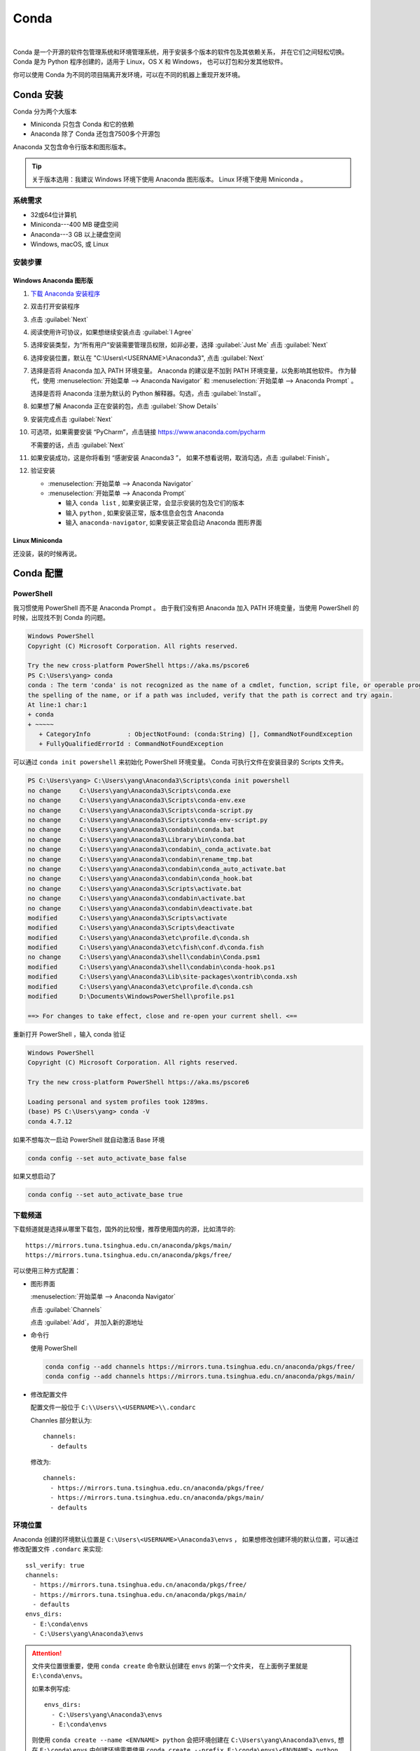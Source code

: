.. Conda:

Conda
====================

.. image:: ../_static/Conda/conda_logo.png
   :height: 100
   :target: Conda_

.. _Conda: https://conda.io/projects/conda/en/latest/

|   

Conda 是一个开源的软件包管理系统和环境管理系统，用于安装多个版本的软件包及其依赖关系，
并在它们之间轻松切换。Conda 是为 Python 程序创建的，适用于 Linux，OS X 和 Windows，
也可以打包和分发其他软件。

你可以使用 Conda 为不同的项目隔离开发环境，可以在不同的机器上重现开发环境。

Conda 安装
----------

Conda 分为两个大版本

* Miniconda 只包含 Conda 和它的依赖
* Anaconda 除了 Conda 还包含7500多个开源包

Anaconda 又包含命令行版本和图形版本。

.. tip::
   
   关于版本选用：我建议 Windows 环境下使用 Anaconda 图形版本。 Linux 环境下使用 Miniconda 。

系统需求
~~~~~~~~

* 32或64位计算机
* Miniconda---400 MB 硬盘空间
* Anaconda---3 GB 以上硬盘空间
* Windows, macOS, 或 Linux

安装步骤
~~~~~~~~~

Windows Anaconda 图形版
#########################

#. `下载 Anaconda 安装程序 <https://www.anaconda.com/download/#windows>`_
#. 双击打开安装程序
#. 点击 :guilabel:`Next`
#. 阅读使用许可协议，如果想继续安装点击 :guilabel:`I Agree`
#. 选择安装类型，为“所有用户”安装需要管理员权限，如非必要，选择 :guilabel:`Just Me` 点击 :guilabel:`Next`
#. 选择安装位置，默认在 "C:\\Users\\<USERNAME>\\Anaconda3", 点击 :guilabel:`Next`
#. 选择是否将 Anaconda 加入 PATH 环境变量。 Anaconda 的建议是不加到 PATH 环境变量，以免影响其他软件。
   作为替代，使用 
   :menuselection:`开始菜单 --> Anaconda Navigator` 和 :menuselection:`开始菜单 --> Anaconda Prompt` 。
   
   选择是否将 Anaconda 注册为默认的 Python 解释器。勾选，点击 :guilabel:`Install`。

   .. image:: ../_static/Conda/advance_option.png
      :scale: 80

#. 如果想了解 Anaconda 正在安装的包，点击 :guilabel:`Show Details`
#. 安装完成点击 :guilabel:`Next`
#. 可选项，如果需要安装 “PyCharm”，点击链接 https://www.anaconda.com/pycharm
    
   不需要的话，点击 :guilabel:`Next`
#. 如果安装成功，这是你将看到 “感谢安装 Anaconda3 ”， 如果不想看说明，取消勾选，点击 :guilabel:`Finish`。
#. 验证安装
    
   * :menuselection:`开始菜单 --> Anaconda Navigator`
   * :menuselection:`开始菜单 --> Anaconda Prompt`
      
     * 输入 ``conda list`` , 如果安装正常，会显示安装的包及它们的版本
     * 输入 ``python`` , 如果安装正常，版本信息会包含 Anaconda
     * 输入 ``anaconda-navigator``, 如果安装正常会启动 Anaconda 图形界面

Linux Miniconda
################

还没装，装的时候再说。

Conda 配置
----------

PowerShell
~~~~~~~~~~~

我习惯使用 PowerShell 而不是 Anaconda Prompt 。
由于我们没有把 Anaconda 加入 PATH 环境变量，当使用 PowerShell 的时候，出现找不到 Conda 的问题。

.. code-block:: shell

   Windows PowerShell
   Copyright (C) Microsoft Corporation. All rights reserved.

   Try the new cross-platform PowerShell https://aka.ms/pscore6
   PS C:\Users\yang> conda
   conda : The term 'conda' is not recognized as the name of a cmdlet, function, script file, or operable program. Check
   the spelling of the name, or if a path was included, verify that the path is correct and try again.
   At line:1 char:1
   + conda
   + ~~~~~
      + CategoryInfo          : ObjectNotFound: (conda:String) [], CommandNotFoundException
      + FullyQualifiedErrorId : CommandNotFoundException

可以通过 ``conda init powershell`` 来初始化 PowerShell 环境变量。 Conda 可执行文件在安装目录的 Scripts 文件夹。

.. code-block:: shell

   PS C:\Users\yang> C:\Users\yang\Anaconda3\Scripts\conda init powershell
   no change     C:\Users\yang\Anaconda3\Scripts\conda.exe
   no change     C:\Users\yang\Anaconda3\Scripts\conda-env.exe
   no change     C:\Users\yang\Anaconda3\Scripts\conda-script.py
   no change     C:\Users\yang\Anaconda3\Scripts\conda-env-script.py
   no change     C:\Users\yang\Anaconda3\condabin\conda.bat
   no change     C:\Users\yang\Anaconda3\Library\bin\conda.bat
   no change     C:\Users\yang\Anaconda3\condabin\_conda_activate.bat
   no change     C:\Users\yang\Anaconda3\condabin\rename_tmp.bat
   no change     C:\Users\yang\Anaconda3\condabin\conda_auto_activate.bat
   no change     C:\Users\yang\Anaconda3\condabin\conda_hook.bat
   no change     C:\Users\yang\Anaconda3\Scripts\activate.bat
   no change     C:\Users\yang\Anaconda3\condabin\activate.bat
   no change     C:\Users\yang\Anaconda3\condabin\deactivate.bat
   modified      C:\Users\yang\Anaconda3\Scripts\activate
   modified      C:\Users\yang\Anaconda3\Scripts\deactivate
   modified      C:\Users\yang\Anaconda3\etc\profile.d\conda.sh
   modified      C:\Users\yang\Anaconda3\etc\fish\conf.d\conda.fish
   no change     C:\Users\yang\Anaconda3\shell\condabin\Conda.psm1
   modified      C:\Users\yang\Anaconda3\shell\condabin\conda-hook.ps1
   modified      C:\Users\yang\Anaconda3\Lib\site-packages\xontrib\conda.xsh
   modified      C:\Users\yang\Anaconda3\etc\profile.d\conda.csh
   modified      D:\Documents\WindowsPowerShell\profile.ps1

   ==> For changes to take effect, close and re-open your current shell. <==

重新打开 PowerShell ，输入 conda 验证

.. code-block:: shell

   Windows PowerShell
   Copyright (C) Microsoft Corporation. All rights reserved.

   Try the new cross-platform PowerShell https://aka.ms/pscore6

   Loading personal and system profiles took 1289ms.
   (base) PS C:\Users\yang> conda -V
   conda 4.7.12

如果不想每次一启动 PowerShell 就自动激活 Base 环境

.. code-block:: shell

   conda config --set auto_activate_base false

如果又想启动了

.. code-block:: shell

   conda config --set auto_activate_base true


下载频道
~~~~~~~~

下载频道就是选择从哪里下载包，国外的比较慢，推荐使用国内的源，比如清华的::

   https://mirrors.tuna.tsinghua.edu.cn/anaconda/pkgs/main/
   https://mirrors.tuna.tsinghua.edu.cn/anaconda/pkgs/free/

可以使用三种方式配置：

* 图形界面
  
  :menuselection:`开始菜单 --> Anaconda Navigator`

  .. image:: ../_static/Conda/anaconda_navigator.png

  点击 :guilabel:`Channels`

  .. image:: ../_static/Conda/channels.png

  点击 :guilabel:`Add`， 并加入新的源地址

  .. image:: ../_static/Conda/channels_added.png

* 命令行

  使用 PowerShell

  .. code-block:: shell

     conda config --add channels https://mirrors.tuna.tsinghua.edu.cn/anaconda/pkgs/free/
     conda config --add channels https://mirrors.tuna.tsinghua.edu.cn/anaconda/pkgs/main/

* 修改配置文件

  配置文件一般位于 ``C:\\Users\\<USERNAME>\\.condarc``
  
  Channles 部分默认为::

     channels:
       - defaults

  修改为::

     channels:
       - https://mirrors.tuna.tsinghua.edu.cn/anaconda/pkgs/free/
       - https://mirrors.tuna.tsinghua.edu.cn/anaconda/pkgs/main/
       - defaults

环境位置
~~~~~~~~

Anaconda 创建的环境默认位置是 ``C:\Users\<USERNAME>\Anaconda3\envs`` ，
如果想修改创建环境的默认位置，可以通过修改配置文件 ``.condarc`` 来实现::

   ssl_verify: true
   channels:
     - https://mirrors.tuna.tsinghua.edu.cn/anaconda/pkgs/free/
     - https://mirrors.tuna.tsinghua.edu.cn/anaconda/pkgs/main/
     - defaults
   envs_dirs:
     - E:\conda\envs
     - C:\Users\yang\Anaconda3\envs

.. attention:: 

   文件夹位置很重要，使用 ``conda create`` 命令默认创建在 ``envs`` 的第一个文件夹，
   在上面例子里就是 ``E:\conda\envs``。 
   
   如果本例写成::

      envs_dirs:
        - C:\Users\yang\Anaconda3\envs
        - E:\conda\envs

   则使用 ``conda create --name <ENVNAME> python`` 会把环境创建在 ``C:\Users\yang\Anaconda3\envs``,
   想在 ``E:\conda\envs`` 中创建环境需要使用 ``conda create --prefix E:\conda\envs\<ENVNAME> python`` ,
   或者从命令行进入 ``E:\conda\envs`` 文件夹， 再使用 ``conda create --prefix <ENVNAME> python``


Conda 使用
----------

环境
~~~~~

创建环境
########

* 图形界面

  点击 :guilabel:`Environments`

  .. image:: ../_static/Conda/anaconda_env.png

  点击 :guilabel:`Create` ， 输入环境名，选择 Python 版本

  .. image:: ../_static/Conda/anaconda_create.png
  
  点击 :guilabel:`Create`

* 命令行

  使用 ``conda create --name <ENVNAME> python=3.7`` , 
  Python 的版本号根据需要更改， 在命令行询问 ``ProProceed ([y]/n)?`` 时，
  输入 ``y``

  .. code-block:: shell
     
     Windows PowerShell
     Copyright (C) Microsoft Corporation. All rights reserved.

     Try the new cross-platform PowerShell https://aka.ms/pscore6

     Loading personal and system profiles took 1183ms.
     (base) PS C:\Users\yang> conda create --name hello python=3.7
     Collecting package metadata (current_repodata.json): done
     Solving environment: done

     ==> WARNING: A newer version of conda exists. <==
     current version: 4.7.12
     latest version: 4.8.2

     Please update conda by running

        $ conda update -n base -c defaults conda

     ## Package Plan ##

     environment location: E:\conda\envs\hello

     added / updated specs:
        - python=3.7

     The following NEW packages will be INSTALLED:

     ca-certificates    anaconda/pkgs/main/win-64::ca-certificates-2020.1.1-0
     certifi            anaconda/pkgs/main/win-64::certifi-2019.11.28-py37_0
     openssl            anaconda/pkgs/main/win-64::openssl-1.1.1d-he774522_4
     pip                anaconda/pkgs/main/win-64::pip-20.0.2-py37_1
     python             anaconda/pkgs/main/win-64::python-3.7.6-h60c2a47_2
     setuptools         anaconda/pkgs/main/win-64::setuptools-45.2.0-py37_0
     sqlite             anaconda/pkgs/main/win-64::sqlite-3.31.1-he774522_0
     vc                 anaconda/pkgs/main/win-64::vc-14.1-h0510ff6_4
     vs2015_runtime     anaconda/pkgs/main/win-64::vs2015_runtime-14.16.27012-hf0eaf9b_1
     wheel              anaconda/pkgs/main/win-64::wheel-0.34.2-py37_0
     wincertstore       anaconda/pkgs/main/win-64::wincertstore-0.2-py37_0

     Proceed ([y]/n)? y

     Preparing transaction: done
     Verifying transaction: done
     Executing transaction: done
     #
     # To activate this environment, use
     #
     #     $ conda activate hello
     #
     # To deactivate an active environment, use
     #
     #     $ conda deactivate

查看环境
########

* 图形界面

  点击 :guilabel:`Environments`

  .. image:: ../_static/Conda/anaconda_env_check.png
  
  点击想查看的环境。

* 命令行

  使用 ``conda env list`` 或 ``conda info --envs`` 命令

  .. code-block:: shell

     (base) PS C:\Users\yang> conda env list
     # conda environments:
     #
     base                  *  C:\Users\yang\Anaconda3
     hello                    E:\conda\envs\hello

     (base) PS C:\Users\yang> conda info --envs
     # conda environments:
     #
     base                  *  C:\Users\yang\Anaconda3
     hello                    E:\conda\envs\hello
   
  其中带 ``*`` 的表示当前激活的环境。

激活环境
#########

* 图形界面
  
  在 :guilabel:`Environments` 中点击想要激活的环境， 
  :menuselection:`三角形 --> Open Terminal`
  或者 :menuselection:`三角形 --> Open Python` 

* 命令行

  使用 ``conda activate <env name>`` 激活环境， 使用 ``conda deactivate <env name>``
  去激活。

  .. code-block:: shell

     (base) PS C:\Users\yang> conda activate hello
     (hello) PS C:\Users\yang>

  括号内的是当前激活环境。

迁移环境
########

* 克隆
  
  如果只是想在本机上创建一个相同环境，可以克隆现有环境。
  例如克隆 base 环境::

     conda create --name <ENVNAME> --clone base

* 操作系统一致

  如果想在使用同一操作系统的不同计算机间迁移， 可以导出 ``spec list`` 文件。

  * 导出
    ::

       conda list --explicit > spec-list.txt
   
  * 导入
    ::

       conda create --name <ENVNAME> --file spec-list.txt

* 操作系统不一致

  使用不同操作系统间进行迁移，需要导出 ``environment.yml`` 文件。

  * 导出
    ::

       conda env export > environment.yml
  
  * 导入
    ::

       conda env create -f environment.yml

  .. important::

     事实上，这样导出是不行的， 因为这会导出所有包及依赖，很多都是操作系统不兼容的。。。

     要想使用非操作系统相关的，只需要导出你通过 ``install`` 命令安装的包，不含它们的依赖，
     不含创建环境的依赖。 这种情况下导出时要使用::
      
        conda env export --from-history > environment.yml
  
     然后要小修补一下，比如去掉 Prefix ，是否要去掉添加的国内加速频道，如果国内使用，就保留，
     如果放国外，可能默认的频道更快。
     以 Read the Docs 为例，使用清华的镜像频道比默认频道慢接近一个量级。

* 完全打包

  适合在没网或者网不好的情况下，把所有的二进制和安装的包都存档，这个默认安装不支持，
  需要安装 ``conda-pack`` 包。

  * 安装 ``conda-pack`` 包
    ::

       conda install -c conda-forge conda-pack
   
    或者::

       pip install conda-pack
  
  * 打包环境
    ::
   
       # Pack environment my_env into my_env.tar.gz
       $ conda pack -n my_env

       # Pack environment my_env into out_name.tar.gz
       $ conda pack -n my_env -o out_name.tar.gz

       # Pack environment located at an explicit path into my_env.tar.gz
       $ conda pack -p /explicit/path/to/my_env

  * 安装环境
    ::

       # Unpack environment into directory `my_env`
       $ mkdir -p my_env
       $ tar -xzf my_env.tar.gz -C my_env

       # Use Python without activating or fixing the prefixes. Most Python
       # libraries will work fine, but things that require prefix cleanups
       # will fail.
       $ ./my_env/bin/python

       # Activate the environment. This adds `my_env/bin` to your path
       $ source my_env/bin/activate

       # Run Python from in the environment
       (my_env) $ python

       # Cleanup prefixes from in the active environment.
       # Note that this command can also be run without activating the environment
       # as long as some version of Python is already installed on the machine.
       (my_env) $ conda-unpack

删除环境
########

* 图形界面
  
  在 :guilabel:`Environments` 中点击想要删除的环境， 点击 :guilabel:`Remove`

* 命令行
  ::
  
     conda remove --name <ENVNAME> --all

包
~~~~~

查看包
#######

* 图形界面

  在 :guilabel:`Environments` 中点击想要查看的环境，右侧有包列表，可以在下拉菜单中
  选择 :guilabel:`Installed`， :guilabel:`Not installed`， :guilabel:`Updatable`，
  :guilabel:`Selected`，及 :guilabel:`All` 进行过滤

* 命令行

  使用 ``conda list`` 命令

  .. code-block:: shell

     (hello) PS C:\Users\yang> conda list
     # packages in environment at E:\conda\envs\hello:
     #
     # Name                    Version                   Build  Channel
     ca-certificates           2020.1.1                      0    https://mirrors.tuna.tsinghua.edu.cn/anaconda/pkgs/main
     certifi                   2019.11.28               py37_0    https://mirrors.tuna.tsinghua.edu.cn/anaconda/pkgs/main
     openssl                   1.1.1d               he774522_4    https://mirrors.tuna.tsinghua.edu.cn/anaconda/pkgs/main
     pip                       20.0.2                   py37_1    https://mirrors.tuna.tsinghua.edu.cn/anaconda/pkgs/main
     python                    3.7.6                h60c2a47_2    https://mirrors.tuna.tsinghua.edu.cn/anaconda/pkgs/main
     setuptools                45.2.0                   py37_0    https://mirrors.tuna.tsinghua.edu.cn/anaconda/pkgs/main
     sqlite                    3.31.1               he774522_0    https://mirrors.tuna.tsinghua.edu.cn/anaconda/pkgs/main
     vc                        14.1                 h0510ff6_4    https://mirrors.tuna.tsinghua.edu.cn/anaconda/pkgs/main
     vs2015_runtime            14.16.27012          hf0eaf9b_1    https://mirrors.tuna.tsinghua.edu.cn/anaconda/pkgs/main
     wheel                     0.34.2                   py37_0    https://mirrors.tuna.tsinghua.edu.cn/anaconda/pkgs/main
     wincertstore              0.2                      py37_0    https://mirrors.tuna.tsinghua.edu.cn/anaconda/pkgs/main

安装包
#######

* 图形界面

  在 :guilabel:`Environments` 中点击想要安装包的环境，在下拉菜单中选择 :guilabel:`Not installed`，
  然后在搜索栏搜索想要安装的包，比如 “numpy”

  .. image:: ../_static/Conda/package_search.png

  点击 :guilabel:`numpy`， 在选项菜单中选择 :guilabel:`mark for installation`
  
  点击 :guilabel:`Apply`

  .. image:: ../_static/Conda/package_install.png

  点击 :guilabel:`Apply`

  安装完毕后，在 :guilabel:`Environments` 中点击想要安装包的环境，在下拉菜单中
  选择 :guilabel:`Installed` 查看

* 命令行

  搜索包，使用命名 ``conda search PACKAGENAME``, 例如::

     (hello) PS C:\Users\yang> conda search beau
     Loading channels: done
     No match found for: beau. Search: *beau*
     # Name                       Version           Build  Channel
     beautiful-soup                 4.3.1          py26_0  anaconda/pkgs/free
     beautiful-soup                 4.3.1          py27_0  anaconda/pkgs/free
     ...

     beautifulsoup4                 4.8.2          py38_0  anaconda/pkgs/main
     beautifulsoup4                 4.8.2          py38_0  pkgs/main

  安装包，使用命令 ``conda install PACKAGENAME==Rev``, 例如:

  .. code-block:: shell

     (hello) PS C:\Users\yang> conda install beautifulsoup4

  Conda 不包含的包，可以用 ``pip install PACKAGENAME=Rev`` 安装, 例如:

  .. code-block:: shell

     doc) PS C:\Users\yang> pip install doc8

删除包
######

* 图形界面
  
  在 :guilabel:`Environments` 中点击想要安装包的环境，在下拉菜单中选择 :guilabel:`Installed`，
  然后在搜索栏搜索想要安装的包，比如 “numpy”

  点击 :guilabel:`numpy`， 在选项菜单中选择 :guilabel:`mark for removal`
  
  点击 :guilabel:`Apply`

* 命令行

  Conda 使用命令::
  
     conda uninstall PACKAGENAME

  pip 使用命令::
  
     pip uninstall PACKAGENAME

其他 Conda 命令
~~~~~~~~~~~~~~~

* 升级
  
  使用 ``conda update`` 命令

  升级 ``conda``::

     conda update conda
  
  升级 ``anaconda``::

     conda update anaconda
  
  升级所有包::

     conda update -n <ENVIRONMENT_NAME> --all


.. seealso::
   
   了解更多命令， 参见: 
   `conda cheat sheet`_

   .. only:: builder_html
     
      本地下载 :download:`conda cheat sheet <../_static/Conda/conda-cheatsheet.pdf>`

.. _`conda cheat sheet`: https://conda.io/projects/conda/en/latest/_downloads/843d9e0198f2a193a3484886fa28163c/conda-cheatsheet.pdf

Conda vs. pip vs. virtualenv 命令
----------------------------------

.. list-table:: Conda vs. pip vs. virtualenv 命令
   :header-rows: 1

   * - 任务
     - Conda 包和环境管理器命令
     - Pip 包管理器命令
     - virtualenv 环境管理器命令
   * - 安装包
     - ``conda install $PACKAGE_NAME``
     - ``pip install $PACKAGE_NAME``
     - X
   * - 升级包
     - ``conda update --name $ENVIRONMENT_NAME $PACKAGE_NAME``
     - ``pip install --upgrade $PACKAGE_NAME``
     - X
   * - 升级包管理器
     - ``conda update conda``
     - Linux/macOS: ``pip install -U pip`` 
       Win: ``python -m pip install -U pip``
     - X
   * - 卸载包
     - ``conda remove --name $ENVIRONMENT_NAME $PACKAGE_NAME``
     - ``pip uninstall $PACKAGE_NAME``
     - X
   * - 创建环境
     - ``conda create --name $ENVIRONMENT_NAME python``
     - X
     - ``cd $ENV_BASE_DIR; virtualenv $ENVIRONMENT_NAME``
   * - 激活环境
     - ``conda activate $ENVIRONMENT_NAME`` [#f1]_
     - X
     - ``source $ENV_BASE_DIR/$ENVIRONMENT_NAME/bin/activate``
   * - 去激活
     - ``conda deactivate``
     - X
     - ``deactivate``
   * - 搜索可用包
     - ``conda search $SEARCH_TERM``
     - ``pip search $SEARCH_TERM``
     - X
   * - 从指定源安装包
     - ``conda install --channel $URL $PACKAGE_NAME``
     - ``pip install --index-url $URL $PACKAGE_NAME``
     - X
   * - 已安装包列表
     - ``conda list --name $ENVIRONMENT_NAME``
     - ``pip list``
     - X
   * - 创建依赖文件
     - ``conda list --export``
     - ``pip freeze``
     - X
   * - 环境列表
     - ``conda info --envs``
     - X
     - 安装 virtualenv wrapper, 然后 ``lsvirtualenv``
   * - 安装其他包管理器
     - ``conda install pip``
     - ``pip install conda``
     - X
   * - 安装 Python
     - ``conda install python=x.x``
     - X
     - X
   * - 升级 Python
     - ``conda update python`` [#f2]_
     - X
     - X

.. [#f1] ``conda activate`` 适用于 conda 4.6版本及以上。 4.6之前的版本:
          
   * Windows: ``activate``
   * Linux and macOS: ``source activate``

.. [#f2] ``conda update python`` 适用于同个大版本的 Python 更新，比如 Python 2.x 更新到 Python 2.x 最新版本，
   或者 Python 3.x 更新到 Python 3.x 最新版本





